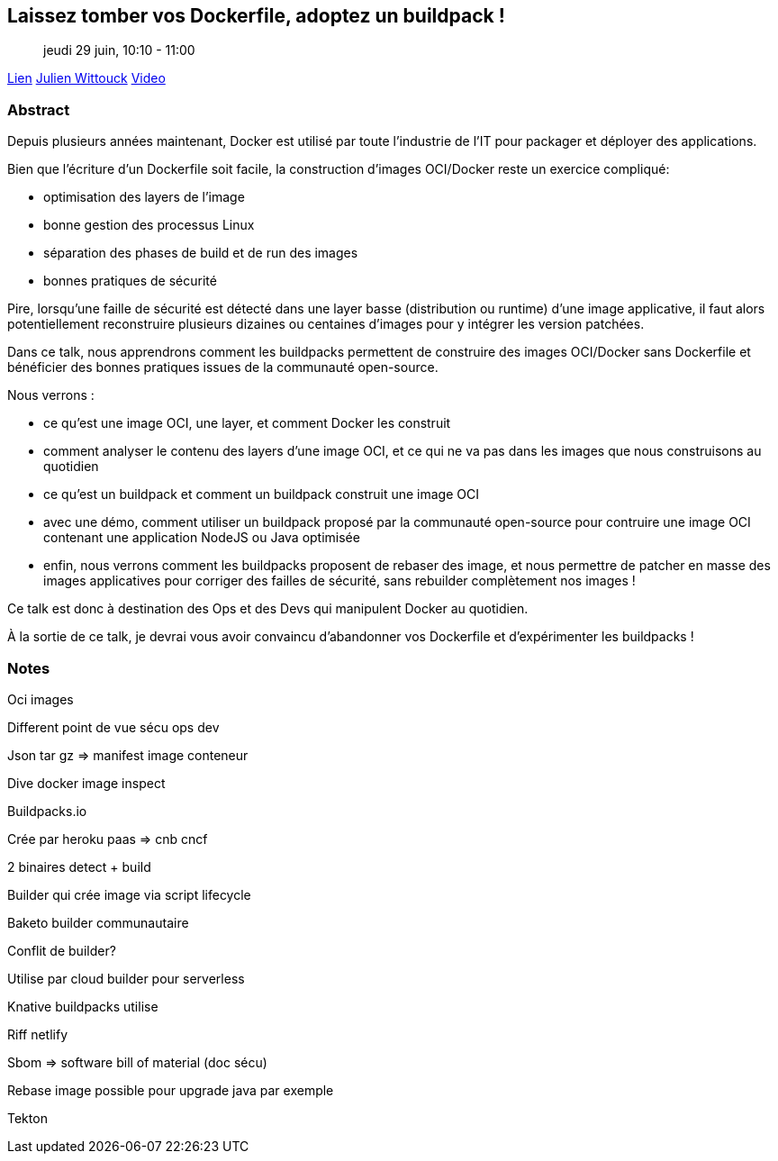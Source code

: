 == Laissez tomber vos Dockerfile, adoptez un buildpack !

> jeudi 29 juin, 10:10 - 11:00

link:https://sunny-tech.io/sessions/laissez-tombez-vos-dockerfile-[Lien]
link:https://sunny-tech.io/speakers/julien-wittouck[Julien Wittouck]
link:https://www.youtube.com/watch?v=2Zo34sXsMxU&list=PLz7aCyCbFOu-5OE0ajDUVjlqBFq1y9XiQ&index=2[Video]

=== Abstract

Depuis plusieurs années maintenant, Docker est utilisé par toute l'industrie de l'IT pour packager et déployer des applications.

Bien que l'écriture d'un Dockerfile soit facile, la construction d'images OCI/Docker reste un exercice compliqué:

- optimisation des layers de l'image
- bonne gestion des processus Linux
- séparation des phases de build et de run des images
- bonnes pratiques de sécurité

Pire, lorsqu'une faille de sécurité est détecté dans une layer basse (distribution ou runtime) d'une image applicative, il faut alors potentiellement reconstruire plusieurs dizaines ou centaines d'images pour y intégrer les version patchées.

Dans ce talk, nous apprendrons comment les buildpacks permettent de construire des images OCI/Docker sans Dockerfile et bénéficier des bonnes pratiques issues de la communauté open-source.

Nous verrons :

- ce qu'est une image OCI, une layer, et comment Docker les construit
- comment analyser le contenu des layers d'une image OCI, et ce qui ne va pas dans les images que nous construisons au quotidien
- ce qu'est un buildpack et comment un buildpack construit une image OCI
- avec une démo, comment utiliser un buildpack proposé par la communauté open-source pour contruire une image OCI contenant une application NodeJS ou Java optimisée
- enfin, nous verrons comment les buildpacks proposent de rebaser des image, et nous permettre de patcher en masse des images applicatives pour corriger des failles de sécurité, sans rebuilder complètement nos images !

Ce talk est donc à destination des Ops et des Devs qui manipulent Docker au quotidien.

À la sortie de ce talk, je devrai vous avoir convaincu d'abandonner vos Dockerfile et d'expérimenter les buildpacks !

=== Notes

Oci images

Different point de vue sécu ops dev

Json tar gz => manifest image conteneur

Dive docker image inspect

Buildpacks.io

Crée par heroku paas => cnb cncf

2 binaires detect + build

Builder qui crée image via script lifecycle

Baketo builder communautaire

Conflit de builder?

Utilise par cloud builder pour serverless

Knative buildpacks utilise

Riff netlify

Sbom => software bill of material (doc sécu)

Rebase image possible pour upgrade java par exemple

Tekton
